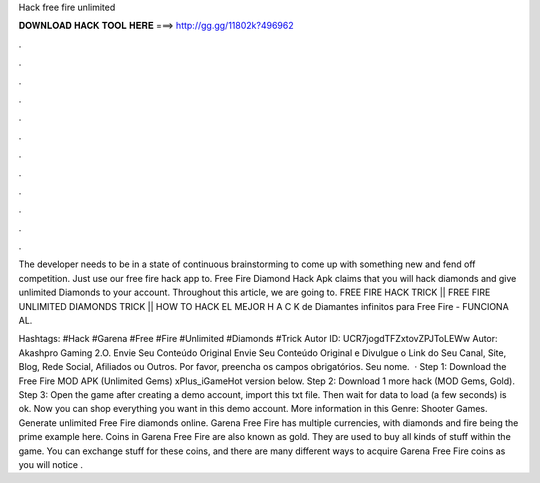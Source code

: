 Hack free fire unlimited



𝐃𝐎𝐖𝐍𝐋𝐎𝐀𝐃 𝐇𝐀𝐂𝐊 𝐓𝐎𝐎𝐋 𝐇𝐄𝐑𝐄 ===> http://gg.gg/11802k?496962



.



.



.



.



.



.



.



.



.



.



.



.

The developer needs to be in a state of continuous brainstorming to come up with something new and fend off competition. Just use our free fire hack app to. Free Fire Diamond Hack Apk claims that you will hack diamonds and give unlimited Diamonds to your account. Throughout this article, we are going to. FREE FIRE HACK TRICK || FREE FIRE UNLIMITED DIAMONDS TRICK || HOW TO HACK EL MEJOR H A C K de Diamantes infinitos para Free Fire - FUNCIONA AL.

Hashtags: #Hack #Garena #Free #Fire #Unlimited #Diamonds #Trick Autor ID: UCR7jogdTFZxtovZPJToLEWw Autor: Akashpro Gaming 2.O. Envie Seu Conteúdo Original Envie Seu Conteúdo Original e Divulgue o Link do Seu Canal, Site, Blog, Rede Social, Afiliados ou Outros. Por favor, preencha os campos obrigatórios. Seu nome.  · Step 1: Download the Free Fire MOD APK (Unlimited Gems) xPlus_iGameHot version below. Step 2: Download 1 more hack  (MOD Gems, Gold). Step 3: Open the game after creating a demo account, import this txt file. Then wait for data to load (a few seconds) is ok. Now you can shop everything you want in this demo account. More information in this Genre: Shooter Games. Generate unlimited Free Fire diamonds online. Garena Free Fire has multiple currencies, with diamonds and fire being the prime example here. Coins in Garena Free Fire are also known as gold. They are used to buy all kinds of stuff within the game. You can exchange stuff for these coins, and there are many different ways to acquire Garena Free Fire coins as you will notice .
